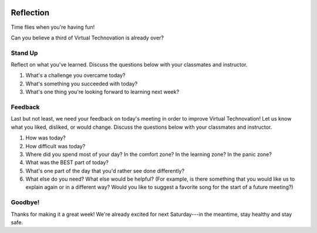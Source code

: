 .. image:: ../img/Technovation-yellow-gradient-background.png
    :width: 500
    :align: center
    :alt: Technovation logo


Reflection
:::::::::::::::::::::::::::::::::::::::::::

Time flies when you're having fun! |time-flies|

.. |time-flies| image:: ../img/time-flies-clipart-libraryDOTcom-clipart-1994879.gif
    :width: 100
    :alt: clipart of a clock with wings

Can you believe a third of Virtual Technovation is already over?

Stand Up
------------

Reflect on what you've learned.
Discuss the questions below with your classmates and instructor.

1. What's a challenge you overcame today?
2. What's something you succeeded with today?
3. What's one thing you're looking forward to learning next week?

.. raw:: html

    <div>
    <iframe width="560" height="315" src="https://www.youtube.com/embed/HsM_VmN6ytk" frameborder="0" allow="accelerometer; autoplay; clipboard-write; encrypted-media; gyroscope; picture-in-picture" allowfullscreen></iframe>
    </div>

Feedback
----------

Last but not least, we need your feedback on today's meeting in order to improve Virtual Technovation!
Let us know what you liked, disliked, or would change. Discuss the questions below with your classmates and instructor.


1. How was today?
2. How difficult was today?
3. Where did you spend most of your day? In the comfort zone? In the learning zone? In the panic zone?
4. What was the BEST part of today?
5. What's one part of the day that you'd rather see done differently?
6. What else do you need? What else would be helpful? (For example, is there something that you would like us to explain again or in a different way? Would you like to suggest a favorite song for the start of a future meeting?)


Goodbye!
---------

Thanks for making it a great week! We're already excited for next Saturday---in the meantime, stay healthy and
stay safe.
